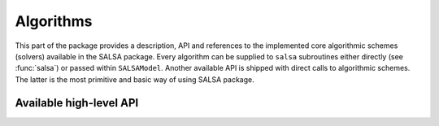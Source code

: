 Algorithms
==========

This part of the package provides a description, API and references to the implemented core algorithmic schemes (solvers) available in the SALSA package. Every algorithm can be supplied to ``salsa`` subroutines either directly (see :func:`salsa`) or passed within ``SALSAModel``. Another available API is shipped with direct calls to algorithmic schemes. The latter is the most primitive and basic way of using SALSA package.


Available high-level API
~~~~~~~~~~~~~~~~~~~~~~~~

.. function:: PEGASOS

	Defines an implementation of the `Pegasos: Primal Estimated sub-GrAdient SOlver for SVM <http://ttic.uchicago.edu/~shai/papers/ShalevSiSr07.pdf>`_ which solves :math:`l_2`-regularized problem defined `here <index.rst#mathematical background>`__.
	
.. function:: L1RDA
	
	Defines an implementation of the `l1-Regularized Dual Averaging <http://research.microsoft.com/pubs/141578/xiao10JMLR.pdf>`_ solver which solves elastic-net regularized problem defined `here <index.rst#mathematical background>`__.